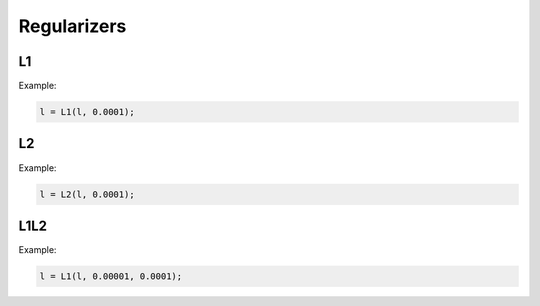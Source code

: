 Regularizers
=============

L1
---

.. doxygenfunction:: L1


Example:

.. code-block:: c++

   l = L1(l, 0.0001);


L2
---

.. doxygenfunction:: L2

Example:

.. code-block:: c++

   l = L2(l, 0.0001);


L1L2
-----

.. doxygenfunction:: L1L2

Example:

.. code-block:: c++

   l = L1(l, 0.00001, 0.0001);

